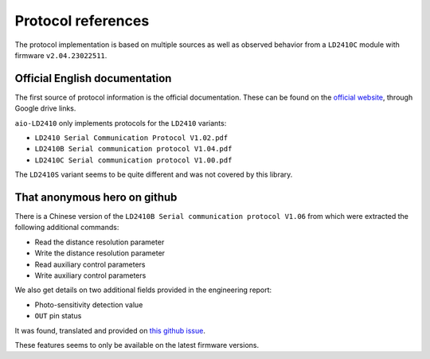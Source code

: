 Protocol references
===================

The protocol implementation is based on multiple sources as well as observed behavior
from a ``LD2410C`` module with firmware ``v2.04.23022511``.


Official English documentation
------------------------------

The first source of protocol information is the official documentation.
These can be found on the `official website`_, through Google drive links.

.. _official website: https://www.hlktech.net/index.php?id=1095

``aio-LD2410`` only implements protocols for the ``LD2410`` variants:

- ``LD2410 Serial Communication Protocol V1.02.pdf``
- ``LD2410B Serial communication protocol V1.04.pdf``
- ``LD2410C Serial communication protocol V1.00.pdf``

The ``LD2410S`` variant seems to be quite different and was not covered by this library.


That anonymous hero on github
-----------------------------

There is a Chinese version of the ``LD2410B Serial communication protocol V1.06``
from which were extracted the following additional commands:

- Read the distance resolution parameter
- Write the distance resolution parameter
- Read auxiliary control parameters
- Write auxiliary control parameters

We also get details on two additional fields provided in the engineering report:

- Photo-sensitivity detection value
- ``OUT`` pin status

It was found, translated and provided on `this github issue`_.

These features seems to only be available on the latest firmware versions.

.. _this github issue: https://github.com/esphome/feature-requests/issues/2156#issuecomment-1472962509
